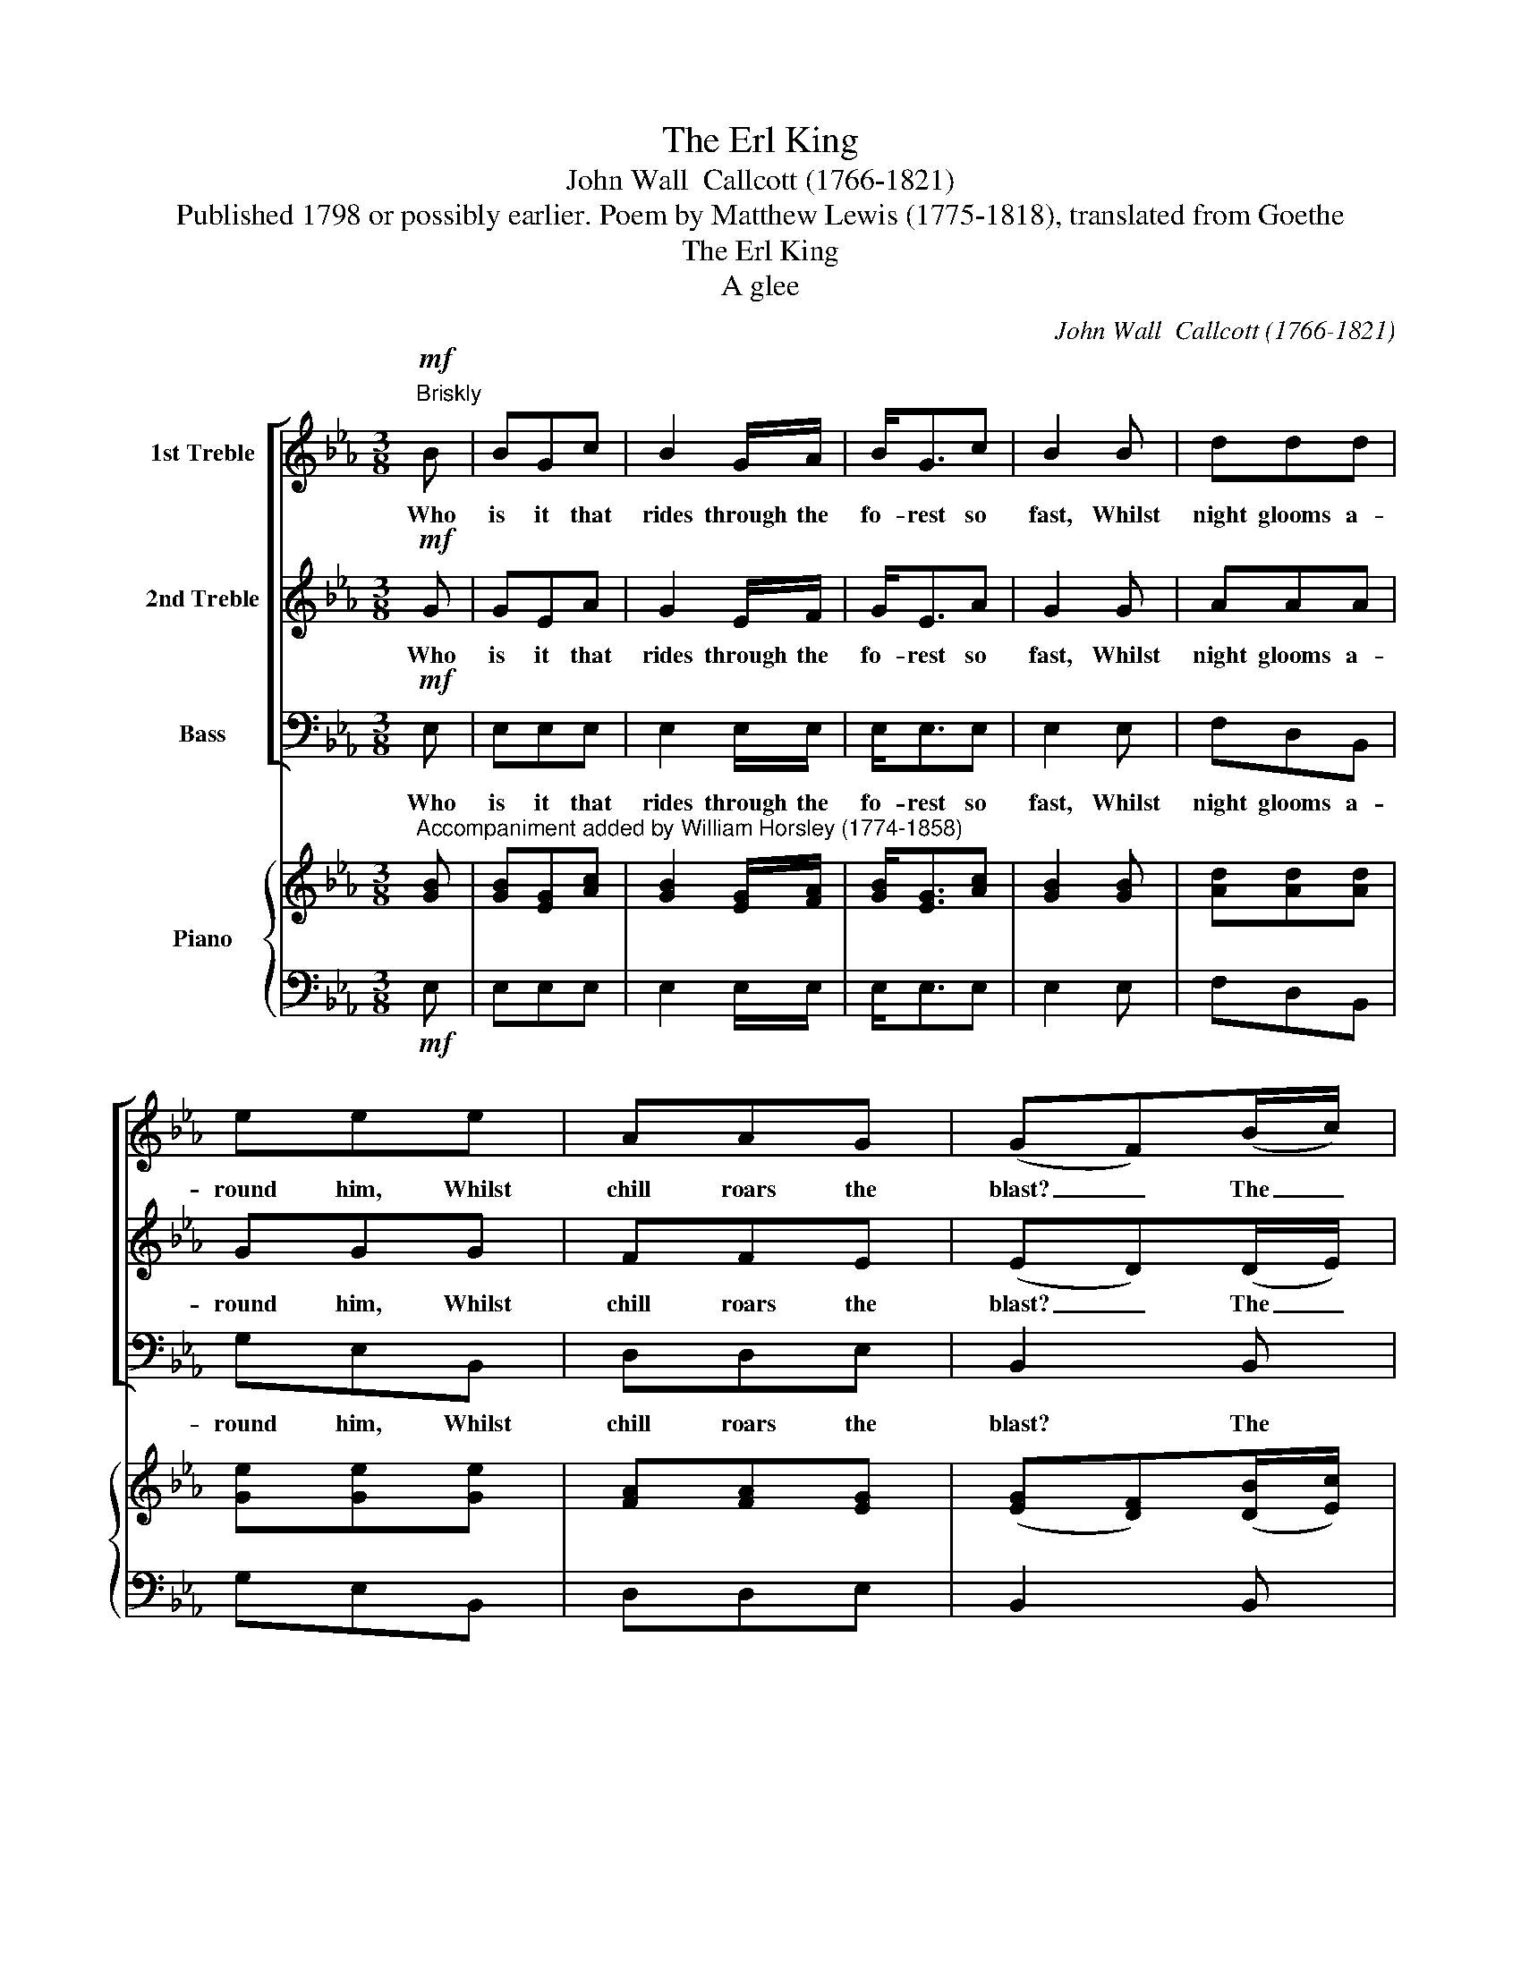 X:1
T:The Erl King
T:John Wall  Callcott (1766-1821)
T:Published 1798 or possibly earlier. Poem by Matthew Lewis (1775-1818), translated from Goethe
T:The Erl King
T:A glee
C:John Wall  Callcott (1766-1821)
Z:Published 1798 or possibly earlier.
Z:Poem by Matthew Lewis (1775-1818),
Z:translated from Goethe
%%score [ 1 2 ( 3 4 ) ] { ( 5 7 ) | 6 }
L:1/8
M:3/8
K:Eb
V:1 treble nm="1st Treble"
V:2 treble nm="2nd Treble"
V:3 bass nm="Bass"
V:4 bass 
V:5 treble nm="Piano"
V:7 treble 
V:6 bass 
V:1
!mf!"^Briskly" B | BGc | B2 G/A/ | B<Gc | B2 B | ddd | eee | AAG | (GF)(B/c/) | dBe | d>Bc | dBe | %12
w: Who|is it that|rides through the|fo- rest so|fast, Whilst|night glooms a-|round him, Whilst|chill roars the|blast? _ The _|Fa- ther who|holds his young|Son in his|
 d2 d | eee | ddf | edc | B2 z | z3 | z3 | z3 | z2"^1st Treble solo" B | _dcB | _dcc | BAG | F2 F | %25
w: arm, And|close in his|man- tle has|wrapped him up|warm.||||My|Fa- ther, my|Fa- ther, the|Erl King is|near! The|
 BFB/A/ | G>AB | cde | (e!fermata!d)!p!d | eGG | GGG | cFF | F2 F | F>GA | B>AG | (c/A/)GF | %36
w: Erl King with his|Crown, and his|beard long and|white. _ My|Child you're de-|ceived by the|va- pours of|night, My|Child you're de-|ceived by the|va- * pours of|
 !fermata!E2 || z | z3 | z3 | z3 | z3 | z3 | z3 | z3 | z3 | z3 | z3 | z3 | z3 | z3 | z3 | z3 | %53
w: night.|||||||||||||||||
 z2"^espressivo""^1st Treble Solo" B | _dcB | _dcc | BAG | A2 F | B2 F | GEB/B/ | cAF | (ED)!pp!B | %62
w: My|fa- ther, my|Fa- ther, and|dost thou not|hear, What|words the|Erl King whis- pers|soft in my|ear? _ Oh|
 BBB | BBe | cc(d/e/) | (ed)d | eGG | GGG | cFF | F2"^cresc." F | F>GA | B>A"^dim."G | (c/A/)GF | %73
w: hush thee my|Child, set thy|bo- som at _|ease; _ Thou|hear'st but the|will- ows when|mur- murs the|breeze, Thou|hear'st but the|will- ows when|mur- * murs the|
 E2 || z | z3 | z3 | z3 | z3 | z3 | z3 | z3 | z3 | z3 | z3 | z3 | z3 | z3 | z3 | z3 | %90
w: breeze.|||||||||||||||||
 z2"^espressivo""^1st Treble Solo" B | _dcB | _dcc | BAG | A2 F | BFA/A/ | GEB | cAF | (ED)!f!B | %99
w: My|Fa- ther, my|Fa- ther, and|dost thou not|see The|Erl King and his|Daugh- ter are|wait- ing for|me _ Oh|
 BBB | BBe | cc(d/e/) | (ed)!mf!d | eGG | GGG | cFF | F2"^dim." F | F>GA | B>AG | (c/A/)GF | E2 || %111
w: shame thee, my|In- fant, 'tis|fear makes thee *|blind, * Thou|see'st the dark|will- ows which|wave in the|wind; Thou|see'st the dark|will- ows that|wave * in the|wind.|
 z | z3 | z3 | z3 | z3 | z3 | z3 | z3 | z2"^espressivo""^1st Treble Solo" B | !>!_dcB | !>!_dcc | %122
w: ||||||||My|Fa- ther, my|Fa- ther, oh|
 BAG | A2 c | =BGe | dGf | edc | !fermata!G2 ||!f!"^Very fast" B | BGc | BGA | BGc | B2 B | ddd | %134
w: hold me now|fast, He|pulls me, he|hurts me, he'll|have me at|last.|The|Fa- ther he|trem- bled, he|doub- led his|speed, O'er|hills and through|
 eee | AAG | (G!fermata!F)!p!F |"^Slowly" BBF | G>AB | cde | (ed)d | eGG | GGG | cFF | %144
w: fo- rests he|spurred his black|steed; * But|when he ar-|rived at his|own Cas- tle|door, * Life|throbbed in the|poor Ba- by's|bo- som no|
 F2"^Espressivo" F | F>GA | B>AG | (c/A/)GF | E2 |] %149
w: more; Life|throbbed in the|poor Ba- by's|bo- * som no|more.|
V:2
!mf! G | GEA | G2 E/F/ | G<EA | G2 G | AAA | GGG | FFE | (ED)(D/E/) | FDG | F>DE | FDG | F2 B | %13
w: Who|is it that|rides through the|fo- rest so|fast, Whilst|night glooms a-|round him, Whilst|chill roars the|blast? _ The _|Fa- ther who|holds his young|Son in his|arm, And|
 =AAc | BBd | cB=A | B2"^2nd Treble solo" G | ECE | GGG | cEC | G2 z | z3 | z3 | z3 | z3 | z3 | %26
w: close in his|man- tle has|wrapped him up|warm. Why|trem- bles my|dar- ling? why|shrinks he with|fear?||||||
 z3 | z3 | z !fermata!z!p! F | GEE | EEE | EEE | E2 E | D>EF | G>FE | (E/F/)ED | !fermata!E2 || z | %38
w: ||My|Child you're de-|ceived by the|va- pours of|night, My|Child you're de-|ceived by the|va- * pours of|night.||
 z3 | z3 | z3 | z3 | z3 | z3 | z3 | z3 | z3 | z3 | z3 | z3 | z3 | z3 | z3 | z3 | z3 | z3 | z3 | %57
w: |||||||||||||||||||
 z3 | z3 | z3 | z3 | z2!pp! G | FFA | GGB | AAA | (GF)F | GEE | EEE | EEE | E2"^cresc." E | D>EF | %71
w: ||||Oh|hush thee my|Child, set thy|bo- som at|ease; _ Thou|hear'st but the|will- ows when|mur- murs the|breeze, Thou|hear'st but the|
 G>F"^dim."E | (E/F/)ED | E2 || z | z3 | z3 | z3 | z3 | z3 | z3 | z3 | z3 | z3 | z3 | z3 | z3 | %87
w: will- ows when|mur- * murs the|breeze.||||||||||||||
 z3 | z3 | z3 | z3 | z3 | z3 | z3 | z3 | z3 | z3 | z3 | z2!f! G | FFA | GGB | AAA | (GF)!mf!F | %103
w: |||||||||||Oh|shame thee, my|In- fant, 'tis|fear makes thee|blind, * Thou|
 GEE | EEE | EEE | E2"^dim." E | D>EF | G>FE | (E/F/)ED | E2 || z | z3 | z3 | z3 | z3 | z3 | z3 | %118
w: see'st the dark|will- ows which|wave in the|wind; Thou|see'st the dark|will- ows that|wave * in the|wind.||||||||
 z3 | z3 | z3 | z3 | z3 | z3 | z3 | z3 | z3 | !fermata!z2 ||!f! G | GEA | GEF | GEA | G2 G | AAA | %134
w: ||||||||||The|Fa- ther, he|trem- bled, he|doub- led his|speed, O'er|hills and through|
 GGG | FFE | (E!fermata!D)!p!D | DDD | E>FG | AAG | (GF)F | GEE | EEE | EEE | E2"^Espressivo" E | %145
w: fo- rests he|spurred his black|steed; * But|when he ar-|rived at his|own Cas- tle|door, * Life|throbbed in the|poor Ba- by's|bo- som no|more; Life|
 D>EF | G>FE | (E/F/)ED | E2 |] %149
w: throbbed in the|poor Ba- by's|bo- * som no|more.|
V:3
!mf! E, | E,E,E, | E,2 E,/E,/ | E,<E,E, | E,2 E, | F,D,B,, | G,E,B,, | D,D,E, | B,,2 B,, | %9
w: Who|is it that|rides through the|fo- rest so|fast, Whilst|night glooms a-|round him, Whilst|chill roars the|blast? The|
 B,,B,,B,, | B,,>B,,B,, | B,,B,,B,, | B,,2 B, | C=A,F, | B,F,D, | E,F,F, | B,,2 z | z3 | z3 | z3 | %20
w: Fa- ther who|holds his young|Son in his|arm, And|close in his|man- tle has|wrapped him up|warm.||||
 z3 | z3 | z3 | z3 | z3 | z3 | z3 | z3 | z !fermata!z!p! B,, | E,E,E, | E,E,E, | A,,A,,A,, | %32
w: ||||||||My|Child you're de-|ceived by the|va- pours of|
 A,,2 A,, | B,,>B,,A,, | G,,>G,,C, | A,,B,,B,, | !fermata!E,2 ||"^Bass Solo" B, | G,E,E, | %39
w: night, My|Child you're de-|ceived by the|va- pours of|night.|If|thou wilt, dear|
 D,B,,=B,, | C,(C,/D,/)(E,/F,/) | G, z C | =A,F,F, | B,F,F, | D,(B,,/C,/)(D,/E,/) | F,2 (F,/E,/) | %46
w: Ba- by, with|me go _ a- *|way, I'll|give thee fine|gar- ments, we'll|play a _ fine _|play; Fine _|
 (D,/E,/)(F,/G,/)(=A,/B,/) | (=A,/B,/)CE, | (D,/E,/)(F,/G,/)(=A,/B,/) | .C2 A,/A,/ | %50
w: flo- * wers _ are _|grow- * ing, white,|scar- * let, _ and _|blue, On the|
 (B,/C/)(D/C/)(B,/=A,/) | (G,/F,/)(E,/D,/)(C,/B,,/) | (D,/E,/)F,F,, | B,,2 z | z3 | z3 | z3 | z3 | %58
w: banks _ of _ yon _|ri- * ver, _ and _|all _ are for|you.|||||
 z3 | z3 | z3 | z2!pp! E, | D,D,F, | E,E,G, | A,A,F, | B,,2 B,, | E,E,E, | E,E,E, | A,,A,,A,, | %69
w: |||Oh|hush thee my|Child, set thy|bo- som at|ease; Thou|hear'st but the|will- ows when|mur- murs the|
 A,,2"^cresc." A,, | B,,>B,,A,, | G,,>G,,"^dim."C, | A,,B,,B,, | E,2 ||"^Bass Solo" B, | G,E,E, | %76
w: breeze, Thou|hear'st but the|will- ows when|mur- murs the|breeze.|If|thou wilt, dear|
 D,B,,=B,, | C,(C,/D,/)(E,/F,/) | G, z C | =A,F,F, | B,F,F, | D,(B,,/C,/)(D,/E,/) | F,2 (F,/E,/) | %83
w: Ba- by, with|me go _ a- *|way, My|daugh- ter shall|nurse thee, so|fair and _ so _|gay; My _|
 (D,/E,/)(F,/G,/)(=A,/B,/) | (=A,/B,/)CE, | (D,/E,/)(F,/G,/)(=A,/B,/) | C2 =A, | %87
w: daugh- * ter, _ in _|pur- * ple and|gold _ who _ is _|dressed, Shall|
 (B,/C/)(D/C/)(B,/=A,/) | (G,/F,/)(E,/D,/)(C,/B,,/) | (D,/E,/)F,F,, | B,,2 z | z3 | z3 | z3 | z3 | %95
w: love _ thee, _ and _|kiss _ thee, _ and _|sing _ thee to|rest.|||||
 z3 | z3 | z3 | z2!f! E, | D,D,F, | E,E,G, | A,A,F, | B,,2!mf! B,, | E,E,E, | E,E,E, | A,,A,,A,, | %106
w: |||Oh|shame thee, my|In- fant, 'tis|fear makes thee|blind, Thou|see'st the dark|will- ows which|wave in the|
 A,,2"^dim." A,, | B,,>B,,A,, | G,,>G,,C, | A,,B,,B,, |"^With energy" E,2 ||"^Bass Solo" B, | %112
w: wind; Thou|see'st the dark|will- ows that|wave in the|wind.|I|
 G,E,B, | G,E,G, | C,(C,/D,/)(E,/F,/) | G,2 G, | E,C,G, | E,C,E, | A,,(A,,/B,,/)(C,/D,/) | E,2 z | %120
w: love thee, I|doat on thy|fea- tures _ so _|fine; I|must and will|have thee, and|force makes _ thee _|mine.|
 z3 | z3 | z3 | z3 | z3 | z3 | z3 | !fermata!z2 ||!f! E, | E,E,E, | E,E,E, | E,E,E, | E,2 E, | %133
w: ||||||||The|Fa- ther, he|trem- bled, he|doub- led his|speed, O'er|
 F,D,B,, | G,E,B,, | D,D,E, | !fermata!B,,2!p! B,, | B,,B,,B,, | E,>E,E, | A,,A,,A,, | B,,2 B,, | %141
w: hills and through|fo- rests he|spurred his black|steed; But|when he ar-|rived at his|own Cas- tle|door, Life|
 E,E,E, | E,E,E, | A,,A,,A,, | A,,2"^Espressivo" A,, | B,,>B,,A,, | G,,>G,,C, | A,,B,,B,, | E,2 |] %149
w: throbbed in the|poor Ba- by's|bo- som no|more; Life|throbbed in the|poor Ba- by's|bo- som no|more.|
V:4
 x | x3 | x3 | x3 | x3 | x3 | x3 | x3 | x3 | x3 | x3 | x3 | x3 | x3 | x3 | x3 | x3 | x3 | x3 | x3 | %20
 x3 | x3 | x3 | x3 | x3 | x3 | x3 | x3 | x3 | x3 | x3 | x3 | x3 | x3 | x3 | x3 | x2 || x | x3 | %39
 x3 | x3 | x3 | x3 | x3 | x3 | x3 | x3 | x3 | x3 | x3 | x3 | x3 | x3 | x3 | x3 | x3 | x3 | x3 | %58
 x3 | x3 | x3 | x3 | x3 | x3 | x3 | x3 | x3 | x3 | x3 | x3 | x3 | x3 | x3 | E,2 || x | x3 | x3 | %77
 x3 | x3 | x3 | x3 | x3 | x3 | x3 | x3 | x3 | x3 | x3 | x3 | x3 | x3 | x3 | x3 | x3 | x3 | x3 | %96
 x3 | x3 | x3 | x3 | x3 | x3 | x3 | x3 | x3 | x3 | x3 | x3 | x3 | x3 | x2 || x | x3 | x3 | x3 | %115
 x3 | x3 | x3 | x3 | x3 | x3 | x3 | x3 | x3 | x3 | x3 | x3 | x2 || x | x3 | x3 | x3 | x3 | x3 | %134
 x3 | x3 | x3 | x3 | x3 | x3 | x3 | x3 | x3 | x3 | x3 | x3 | x3 | x3 | x2 |] %149
V:5
"^Accompaniment added by William Horsley (1774-1858)" [GB] | [GB][EG][Ac] | [GB]2 [EG]/[FA]/ | %3
 [GB]<[EG][Ac] | [GB]2 [GB] | [Ad][Ad][Ad] | [Ge][Ge][Ge] | [FA][FA][EG] | ([EG][DF])([DB]/[Ec]/) | %9
 [Fd][DB][Ge] | [Fd]>[DB][Ec] | [Fd][DB][Ge] | [Fd]2 [Bd] | [=Ae][Ae][ce] | [Bd][Bd][df] | %15
 [ce][Bd][=Ac] | B2 (G | ECE | GGG | cEC | G2) (B |!p! _dcB | _dcc | BAG | F2) (F | BFB/A/ | %26
 G>)(AB | cde) | e!fermata!d!p!d | [Ge][EG][EG] | [EG][EG][EG] | [Ec][EF][EF] | [EF]2 [EF] | %33
 [DF]>[EG][FA] | [GB]>[FA][EG] | ([Ec]/[FA]/)[EG][DF] | !fermata!E2 || z | z3 | z3 | z3 | z3 | z3 | %43
 z3 | z3 | z3 | z3 | z3 | z3 | z3 | z3 | z3 | z3 | z2!p! (B | _dcB | _dcc | BAG | A2) (F | B2 F | %59
 GEB/B/ | cAF) | ED!pp!B | [FB][FB][AB] | [GB][GB][Be] | cc(d/e/) | ([Ge][Fd])[Fd] | [Ge][EG][EG] | %67
 [EG][EG][EG] | [Ec][EF][EF] | [EF]2"^cresc." [EF] | ([DF]>[EG][FA]) | ([GB]>[FA]"^dim."[EG]) | %72
 ([Ec]/[FA]/[EG])[DF] | E2 || z | z3 | z3 | z3 | z3 | z3 | z3 | z3 | z3 | z3 | z3 | z3 | z3 | z3 | %88
 z3 | z3 | z2!p! B | _dcB | _dcc | (BAG | A2) (F | BFA/A/ | GE)B | (cAF | ED)!f!B | [FB][FB][AB] | %100
 [GB][GB][Be] | ccd/e/ | [Ge][Fd][Fd] | [Ge][EG][EG] | [EG][EG][EG] | [Ec][EF][EF] | %106
 [EF]2"^dim." [EF] | ([DF]>[EG][FA]) | ([GB]>[FA][EG]) | ([Ec]/[FA]/)[EG][DF] | E2 || z | z3 | z3 | %114
 z3 | z3 | z3 | z3 | z3 | z2"^espressivo" B | (_dc)B | (_dc)c | (BAG | A2) c | =BGe | dGf | edc | %127
 !fermata!G2 ||!f! [GB] | [GB][EG][Ac] | [GB][EG][FA] | [GB][EG][Ac] | [GB]2 [GB] | [Ad][Ad][Ad] | %134
 [Ge][Ge][Ge] | [FA][FA][EG] | ([EG]!fermata![DF])!p![DF] | [DB][DB][DF] | ([EG]>[FA][GB]) | %139
 ([Ac][Ad][Ge]) | ([Ge][Fd])[Fd] | ([Ge][EG][EG]) | [EG][EG][EG] | [Ec][EF][EF] | [EF]2!p! [EF] | %145
 ([DF]>[EG][FA]) | ([GB]>[FA][EG]) | ([Ec]/[FA]/[EG])[DF] | E2 |] %149
V:6
!mf! E, | E,E,E, | E,2 E,/E,/ | E,<E,E, | E,2 E, | F,D,B,, | G,E,B,, | D,D,E, | B,,2 B,, | %9
 B,,B,,B,, | B,,>B,,B,, | B,,B,,B,, | B,,2 B, | C=A,F, | B,F,D, | E,F,F, | B,,2 z | z3 | z3 | z3 | %20
 z3 | z3 | z3 | z3 | z3 | z3 | z3 | z3 | z !fermata!z B,, | E,E,E, | E,E,E, | A,,A,,A,, | %32
 A,,2 A,, | B,,>B,,A,, | G,,>G,,C, | A,,B,,B,, | !fermata!E,2 || B, | G,E,E, | D,B,,=B,, | %40
 C,C,/D,/E,/F,/ | G, z C | =A,F,F, | B,F,F, | D,B,,/C,/D,/E,/ | F,2 F,/E,/ | D,/E,/F,/G,/=A,/B,/ | %47
 =A,/B,/CE, | D,/E,/F,/G,/=A,/B,/ | .C2 A,/A,/ | B,/C/D/C/B,/=A,/ | G,/F,/E,/D,/C,/B,,/ | %52
 D,/E,/F,F,, | B,,2 z | z3 | z3 | z3 | z3 | z3 | z3 | z3 | z2 E, | D,D,F, | E,E,G, | A,A,F, | %65
 B,,2 B,, | E,E,E, | E,E,E, | A,,2 A,, | A,,2 A,, | B,,>B,,A,, | G,,>G,,C, | A,,B,,B,, | E,2 || %74
 B, | G,E,E, | D,B,,=B,, | C,C,/D,/E,/F,/ | G, z C | =A,F,F, | B,F,F, | D,B,,/C,/D,/E,/ | %82
 F,2 F,/E,/ | D,/E,/F,/G,/=A,/B,/ | =A,/B,/CE, | D,/E,/F,/G,/=A,/B,/ | C2 =A, | B,/C/D/C/B,/=A,/ | %88
 G,/F,/E,/D,/C,/B,,/ | D,/E,/F,F,, | B,,2 z | z3 | z3 | z3 | z3 | z3 | z3 | z3 | z2 E, | D,D,F, | %100
 E,E,G, | A,A,F, | B,,2!mf! B,, | E,E,E, | E,E,E, | A,,A,,A,, | A,,2 A,, | B,,2 A,, | G,,2 C, | %109
 A,,B,,B,, | E,2 || B, | G,E,B, | G,E,G, | C,C,/D,/E,/F,/ | G,2 G, | E,C,G, | E,C,E, | %118
 A,,A,,/B,,/C,/D,/ | E,2 z | z3 | z3 | z3 | z3 | z3 | z3 | z3 | z2 || E, | E,E,E, | E,E,E, | %131
 E,E,E, | E,2 E, | F,D,B,, | G,E,B,, | D,D,E, | !fermata!B,,2 B,, | B,,B,,B,, | E,2 E, | A,,2 A,, | %140
 B,,2 B,, | E,E,E, | %142
"^Source: \"A Collection of glees, canons and catches, composed by the late John Wall Calcott\", edited(c. 1824) by William Horsley, volume 2." E,E,E, | %143
 A,,A,,A,, | A,,2 A,, | B,,2 A,, | G,,2 C, | A,,2 B,, | E,2 |] %149
V:7
 x | x3 | x3 | x3 | x3 | x3 | x3 | x3 | x3 | x3 | x3 | x3 | x3 | x3 | x3 | x3 | B2 x | x3 | x3 | %19
 x3 | z2 z | x3 | x3 | x3 | x3 | x3 | x3 | x3 | z z F | x3 | x3 | x3 | x3 | x3 | x3 | x3 | E2 || %37
 x | x3 | x3 | x3 | x3 | x3 | x3 | x3 | x3 | x3 | x3 | x3 | x3 | x3 | x3 | x3 | x3 | x3 | x3 | x3 | %57
 x3 | x3 | x3 | x3 | x2 G | x3 | x3 | AAA | x3 | x3 | x3 | x3 | x3 | x3 | x3 | x3 | x2 || x | x3 | %76
 x3 | x3 | x3 | x3 | x3 | x3 | x3 | x3 | x3 | x3 | x3 | x3 | x3 | x3 | x3 | x3 | x3 | x3 | x3 | %95
 x3 | x3 | x3 | x2 G | x3 | x3 | AAA | x3 | x3 | x3 | x3 | x3 | x3 | x3 | x3 | E2 || x | x3 | x3 | %114
 x3 | x3 | x3 | x3 | x3 | x3 | x3 | x3 | x3 | x3 | x3 | x3 | x3 | x2 || x | x3 | x3 | x3 | x3 | %133
 x3 | x3 | x3 | x3 | x3 | x3 | x3 | x3 | x3 | x3 | x3 | x3 | x3 | x3 | x3 | x2 |] %149

